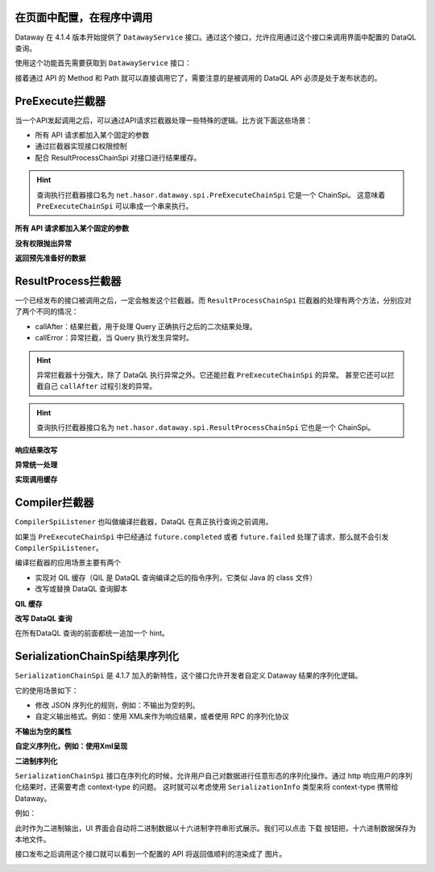 在页面中配置，在程序中调用
------------------------------------
Dataway 在 4.1.4 版本开始提供了 ``DatawayService`` 接口。通过这个接口，允许应用通过这个接口来调用界面中配置的 DataQL 查询。

使用这个功能首先需要获取到 ``DatawayService`` 接口：

.. code-block:: java
    :linenos:

    AppContext appContext = ...; // 如果环境中已经存在 Hasor 上下文，那么就通过一来注入来获取。
    DatawayService dataway = appContext.getInstance(DatawayService.class);


接着通过 API 的 Method 和 Path 就可以直接调用它了，需要注意的是被调用的 DataQL API 必须是处于发布状态的。

.. code-block:: java
    :linenos:

    // 参数
    Map<String, Object> paramData = new HashMap<>() {{
        put("userName", "1");
    }}
    // 结果
    Map<String, Object> result = dataway.invokeApi("post", "/api/demos/find_user_by_name", paramData);


PreExecute拦截器
------------------------------------
当一个API发起调用之后，可以通过API请求拦截器处理一些特殊的逻辑。比方说下面这些场景：

- 所有 API 请求都加入某个固定的参数
- 通过拦截器实现接口权限控制
- 配合 ResultProcessChainSpi 对接口进行结果缓存。

.. code-block:: java
    :linenos:

    // 处理逻辑
    public class MyPreExecuteChainSpi implements PreExecuteChainSpi {
        public void preExecute(ApiInfo apiInfo, BasicFuture<Object> future) {
            ...
        }
    }
    // 注册接口拦截器
    public class ExampleModule implements Module {
        public void loadModule(ApiBinder apiBinder) throws Throwable {
            apiBinder.bindSpiListener(PreExecuteChainSpi.class, new MyPreExecuteChainSpi());
        }
    }


.. HINT::
    查询执行拦截器接口名为 ``net.hasor.dataway.spi.PreExecuteChainSpi`` 它是一个 ChainSpi。
    这意味着 ``PreExecuteChainSpi`` 可以串成一个串来执行。


**所有 API 请求都加入某个固定的参数**

.. code-block:: java
    :linenos:

    apiBinder.bindSpiListener(PreExecuteChainSpi.class, (apiInfo, future) -> {
        apiInfo.getParameterMap().put("self", "me");
    });


**没有权限抛出异常**

.. code-block:: java
    :linenos:

    apiBinder.bindSpiListener(PreExecuteChainSpi.class, (apiInfo, future) -> {
        String apiPath = apiInfo.getApiPath();
        String apiMethod = apiInfo.getMethod()
        if (...) {
            // （方式1）通过 future 设置异常信息
            future.failed(new StatusMessageException(401, "not power"));
            // （方式2）或者直接 throw 一个异常
            throw new StatusMessageException(401, "not power");
        }
    });
    // Result
    // {
    //   "success": false,
    //   "message": "not power",
    //   "code": 401,
    //   "lifeCycleTime": 42,
    //   "executionTime": -1,
    //   "value": "not power"
    // }


**返回预先准备好的数据**

.. code-block:: java
    :linenos:

    apiBinder.bindSpiListener(PreExecuteChainSpi.class, (apiInfo, future) -> {
        String apiPath = apiInfo.getApiPath();
        String apiMethod = apiInfo.getMethod()
        if (...) {
            future.completed(...);
        }
    });
    // Result
    // {
    //   "success": true,
    //   "message": "OK",
    //   "code": 0,
    //   "lifeCycleTime": 22,
    //   "executionTime": 21,
    //   "value": ...
    // }


ResultProcess拦截器
------------------------------------
一个已经发布的接口被调用之后，一定会触发这个拦截器。而 ``ResultProcessChainSpi`` 拦截器的处理有两个方法，分别应对了两个不同的情况：

- callAfter：结果拦截，用于处理 Query 正确执行之后的二次结果处理。
- callError：异常拦截，当 Query 执行发生异常时。

.. HINT::
    异常拦截器十分强大，除了 DataQL 执行异常之外。它还能拦截 ``PreExecuteChainSpi`` 的异常。
    甚至它还可以拦截自己 ``callAfter`` 过程引发的异常。

.. HINT::
    查询执行拦截器接口名为 ``net.hasor.dataway.spi.ResultProcessChainSpi`` 它也是一个 ChainSpi。


**响应结果改写**

.. code-block:: java
    :linenos:

    // 所有返回的结果，都把 API 的 Method 和 path 返回
    apiBinder.bindSpiListener(ResultProcessChainSpi.class, new ResultProcessChainSpi() {
        public Object callAfter(boolean formPre, ApiInfo apiInfo, Object result) {
            return new HashMap<String, Object>() {{
                put("method", apiInfo.getMethod());
                put("path", apiInfo.getApiPath());
                put("result", result);
            }};
        }
    });

    // DataQL 查询
    //   return 123
    //
    // Result
    // {
    //   "success": true,
    //   "message": "OK",
    //   "code": 0,
    //   "lifeCycleTime": 14,
    //   "executionTime": 8,
    //   "value": {
    //     "method": "POST",
    //     "path": "/api/demos/find_user_by_name_post",
    //     "result": 123
    //   }
    // }


**异常统一处理**

.. code-block:: java
    :linenos:

    // 所有返回的结果，都把 API 的 Method 和 path 返回
    apiBinder.bindSpiListener(ResultProcessChainSpi.class, new ResultProcessChainSpi() {
        public Object callError(boolean formPre, ApiInfo apiInfo, Throwable e) {
            return new HashMap<String, Object>() {{
                put("method", apiInfo.getMethod());
                put("path", apiInfo.getApiPath());
                put("errorMessage", e.);
            }};
        }
    });

    // DataQL 查询
    //   throw 123
    //
    // Result
    // {
    //   "success": false,
    //   "message": "0 : 123",
    //   "code": 0,
    //   "lifeCycleTime": 320,
    //   "executionTime": 39,
    //   "value": {
    //     "path": "/api/demos/find_user_by_name_post",
    //     "method": "POST",
    //     "errorMessage": "0 : 123"
    //   }
    // }


**实现调用缓存**

.. code-block:: java
    :linenos:

    public class ApiCacheSpi implements PreExecuteChainSpi, ResultProcessChainSpi {
        private Map<String,Object> cacheMap = ... // for example

        public void preExecute(ApiInfo apiInfo, BasicFuture<Object> future) {
            String cacheKey = ...
            if (this.cacheMap.containsKey(cacheKey)) {
                Object cacheValue = cacheMap.get(cacheKey);
                future.completed(cacheValue);
                return;
            }
        }

        public Object callAfter(boolean formPre, ApiInfo apiInfo, Object result) {
            // formPre 为 true，表示 preExecute 已经处理过。
            // apiInfo.isPerform() 为 true 表示，API 调用是从 UI 界面发起的。
            if (formPre || apiInfo.isPerform()) {
                return result;
            }
            //
            String cacheKey = ...
            this.cacheMap.put(cacheKey, result);
            return result;
        }
    }


Compiler拦截器
------------------------------------
``CompilerSpiListener`` 也叫做编译拦截器，DataQL 在真正执行查询之前调用。

如果当 ``PreExecuteChainSpi`` 中已经通过 ``future.completed`` 或者 ``future.failed`` 处理了请求，那么就不会引发 ``CompilerSpiListener``。

编译拦截器的应用场景主要有两个

- 实现对 QIL 缓存（QIL 是 DataQL 查询编译之后的指令序列，它类似 Java 的 class 文件）
- 改写或替换 DataQL 查询脚本


**QIL 缓存**

.. code-block:: java
    :linenos:

    public class QilCacheSpi implements CompilerSpiListener {
        private Map<String, QIL> menCache = new ConcurrentHashMap<>();

        public QIL compiler(ApiInfo apiInfo, String query, Set<String> varNames, Finder finder) throws IOException {
            String apiPath = apiInfo.getApiPath();
            if (apiPath.startsWith("/dataql/api/maps/")) {
                if (this.menCache.containsKey(apiPath)) {
                    return this.menCache.get(apiPath);
                }
                QIL compiler = CompilerSpiListener.DEFAULT.compiler(apiInfo, query, varNames, finder);
                this.menCache.put(apiPath, compiler);
                return compiler;
            }
            return CompilerSpiListener.DEFAULT.compiler(apiInfo, query, varNames, finder);
        }
    }

**改写 DataQL 查询**

在所有DataQL 查询的前面都统一追加一个 hint。

.. code-block:: java
    :linenos:

    public class QilCacheSpi implements CompilerSpiListener {
        public QIL compiler(ApiInfo apiInfo, String query, Set<String> varNames, Finder finder) throws IOException {
            query = "hint XXXXX = true; " + query; // 增加一个 XXXXX hint
            return CompilerSpiListener.DEFAULT.compiler(apiInfo, query, varNames, finder);
        }
    }


SerializationChainSpi结果序列化
---------------------------------------
``SerializationChainSpi`` 是 4.1.7 加入的新特性，这个接口允许开发者自定义 Dataway 结果的序列化逻辑。

它的使用场景如下：

- 修改 JSON 序列化的规则，例如：不输出为空的列。
- 自定义输出格式。例如：使用 XML来作为响应结果，或者使用 RPC 的序列化协议

**不输出为空的属性**

.. code-block:: java
    :linenos:

    public class CustomSerializationSpi implements SerializationChainSpi {
        public Object doSerialization(ApiInfo apiInfo, MimeType mimeType, Object result) {
            return JSON.toJSONString(result);
        }
    }

    // DataQL 查询
    //
    // return {
    //     "a" : null,
    //     "b" : ${message}
    // };
    //
    // Result
    // {
    //   "success": true,
    //   "message": "OK",
    //   "code": 0,
    //   "lifeCycleTime": 3,
    //   "executionTime": 0,
    //   "value": {
    //     "b": "Hello DataQL." // only b exists
    //   }
    // }

**自定义序列化，例如：使用Xml呈现**

.. code-block:: java
    :linenos:

    public class CustomSerializationSpi implements SerializationChainSpi {
        public Object doSerialization(ApiInfo apiInfo, MimeType mimeType, Object result) {
            XStream xStream = new XStream(new DomDriver());
            return xStream.toXML(result);
        }
    }

    // DataQL 查询
    //
    // return {
    //     "a" : null,
    //     "b" : ${message}
    // };
    //
    // Result
    // <linked-hash-map>
    //   <entry>
    //     <string>success</string>
    //     <boolean>true</boolean>
    //   </entry>
    //   <entry>
    //     <string>message</string>
    //     <string>OK</string>
    //   </entry>
    //   <entry>
    //     <string>code</string>
    //     <int>0</int>
    //   </entry>
    //   <entry>
    //     <string>lifeCycleTime</string>
    //     <long>34</long>
    //   </entry>
    //   <entry>
    //     <string>executionTime</string>
    //     <long>0</long>
    //   </entry>
    //     <entry>
    //       <string>value</string>
    //       <linked-hash-map>
    //         <entry>
    //           <string>a</string>
    //           <null/>
    //         </entry>
    //         <entry>
    //           <string>b</string>
    //           <string>Hello DataQL.c</string>
    //         </entry>
    //       </linked-hash-map>
    //   </entry>
    // </linked-hash-map>


**二进制序列化**

``SerializationChainSpi`` 接口在序列化的时候，允许用户自己对数据进行任意形态的序列化操作。通过 http 响应用户的序列化结果时，还需要考虑 context-type 的问题。
这时就可以考虑使用 ``SerializationInfo`` 类型来将 context-type 携带给 Dataway。

例如：

.. code-block:: java
    :linenos:

    public class CustomSerializationSpi implements SerializationChainSpi {
        public Object doSerialization(ApiInfo apiInfo, MimeType mimeType, Object result) {
            BufferedImage bi = new BufferedImage(150, 70, BufferedImage.TYPE_INT_RGB); //高度70,宽度150
            Graphics2D g2 = (Graphics2D) bi.getGraphics();
            // background color
            g2.fillRect(0, 0, 150, 70);
            g2.setColor(Color.WHITE);
            // text
            g2.setFont(new Font("宋体", Font.BOLD, 18));
            g2.setColor(Color.BLACK);
            g2.drawString(String.valueOf(result), 3, 50);
            // save to bytes
            ByteArrayOutputStream oat = new ByteArrayOutputStream();
            ImageIO.write(bi, "JPEG", oat);
            //
            return SerializationChainSpi.SerializationInfo.ofBytes(//
                mimeType.getMimeType("jpeg"),   // response context-type
                oat.toByteArray()               // response body
            );
        }
    }

此时作为二进制输出，UI 界面会自动将二进制数据以十六进制字符串形式展示。我们可以点击 ``下载`` 按钮把，十六进制数据保存为本地文件。

.. image:: ../_static/response-serialization-1.png

接口发布之后调用这个接口就可以看到一个配置的 API 将返回值顺利的渲染成了 图片。

.. image:: ../_static/response-serialization-2.png
